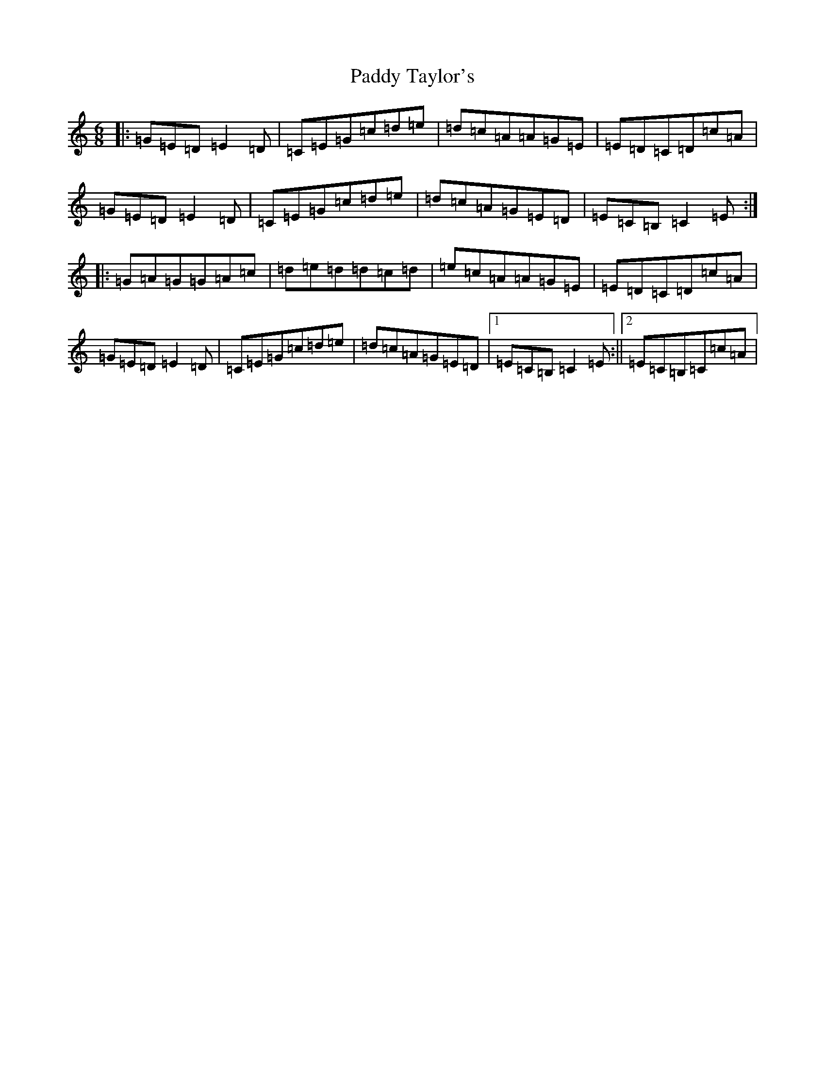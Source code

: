 X: 6366
T: Paddy Taylor's
S: https://thesession.org/tunes/8583#setting8583
R: jig
M:6/8
L:1/8
K: C Major
|:=G=E=D=E2=D|=C=E=G=c=d=e|=d=c=A=A=G=E|=E=D=C=D=c=A|=G=E=D=E2=D|=C=E=G=c=d=e|=d=c=A=G=E=D|=E=C=B,=C2=E:||:=G=A=G=G=A=c|=d=e=d=d=c=d|=e=c=A=A=G=E|=E=D=C=D=c=A|=G=E=D=E2=D|=C=E=G=c=d=e|=d=c=A=G=E=D|1=E=C=B,=C2=E:||2=E=C=B,=C=c=A|